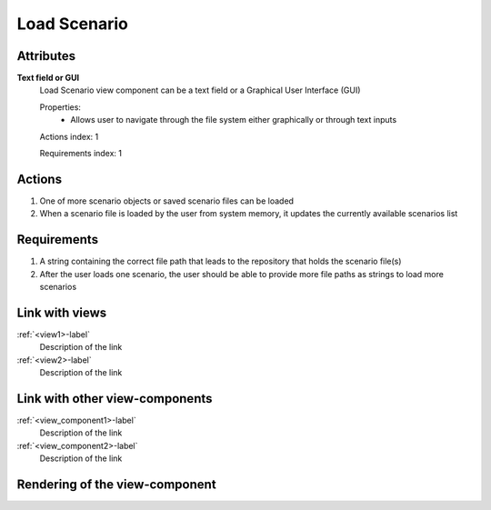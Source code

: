 ..
    one can then cross link to this view component by using
    :ref:`load_scenario-label`

Load Scenario
-------------

Attributes
^^^^^^^^^^

**Text field or GUI**
    Load Scenario view component can be a text field or a Graphical User Interface (GUI)

    Properties:
        * Allows user to navigate through the file system either graphically or through text inputs

    Actions index: 1

    Requirements index: 1

Actions
^^^^^^^

1. One of more scenario objects or saved scenario files can be loaded
2. When a scenario file is loaded by the user from system memory, it updates the currently available scenarios list

Requirements
^^^^^^^^^^^^

1. A string containing the correct file path that leads to the repository that holds the scenario file(s)
2. After the user loads one scenario, the user should be able to provide more file paths as strings to load more scenarios

Link with views
^^^^^^^^^^^^^^^
.. use :ref:`<view>-label` to cross link to the view's description directly

:ref:`<view1>-label`
    Description of the link

:ref:`<view2>-label`
    Description of the link

Link with other view-components
^^^^^^^^^^^^^^^^^^^^^^^^^^^^^^^
.. use :ref:`<view_component>-label` to cross link to the view-component's description directly

:ref:`<view_component1>-label`
    Description of the link

:ref:`<view_component2>-label`
    Description of the link

Rendering of the view-component
^^^^^^^^^^^^^^^^^^^^^^^^^^^^^^^
.. TBD
